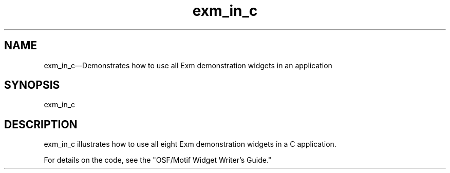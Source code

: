 .\" $XConsortium: exm_in_c.man /main/4 1995/07/17 10:46:14 drk $
.\" Motif
.\"
.\" Copyright (c) 1987-2012, The Open Group. All rights reserved.
.\"
.\" These libraries and programs are free software; you can
.\" redistribute them and/or modify them under the terms of the GNU
.\" Lesser General Public License as published by the Free Software
.\" Foundation; either version 2 of the License, or (at your option)
.\" any later version.
.\"
.\" These libraries and programs are distributed in the hope that
.\" they will be useful, but WITHOUT ANY WARRANTY; without even the
.\" implied warranty of MERCHANTABILITY or FITNESS FOR A PARTICULAR
.\" PURPOSE. See the GNU Lesser General Public License for more
.\" details.
.\"
.\" You should have received a copy of the GNU Lesser General Public
.\" License along with these librararies and programs; if not, write
.\" to the Free Software Foundation, Inc., 51 Franklin Street, Fifth
.\" Floor, Boston, MA 02110-1301 USA
...\" 
...\" 
...\" HISTORY
.TH exm_in_c 1X MOTIF "Demonstration programs"
.SH NAME
\*Lexm_in_c\*O\(emDemonstrates how to use all Exm demonstration widgets in an application
.SH SYNOPSIS
.sS
\*Lexm_in_c\*O
.sE
.SH DESCRIPTION
\*Lexm_in_c\*O illustrates how to use all eight Exm demonstration widgets
in a C application. 
.PP
For details on the code, see the "OSF/Motif Widget 
Writer's Guide."
